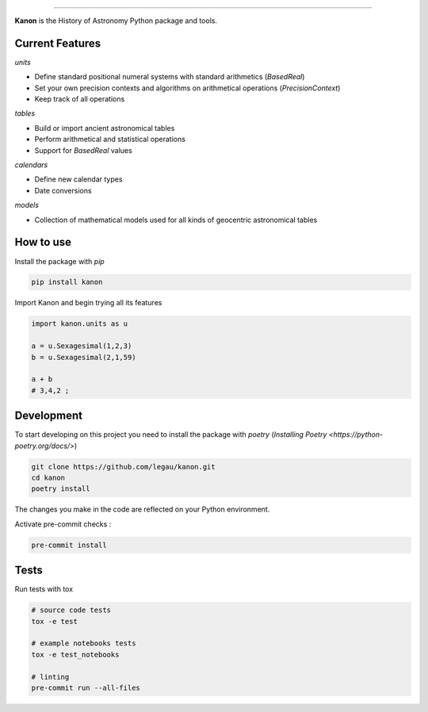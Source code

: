 .. image:: https://github.com/legau/kanon/workflows/CI/badge.svg
    :target: https://github.com/legau/kanon/actions
    :alt: GitHub Pipeline Status
.. image:: https://codecov.io/gh/legau/kanon/branch/master/graph/badge.svg
    :target: https://codecov.io/gh/legau/kanon/branch/master
    :alt: Coverage
.. image:: https://readthedocs.org/projects/kanon/badge/?version=latest
    :target: https://kanon.readthedocs.io/en/latest/?badge=latest
    :alt: Docs status
.. image:: https://img.shields.io/pypi/v/kanon
    :target: https://pypi.org/project/kanon/
    :alt: Kanon Pypi
.. image:: https://shields.io/badge/python-v3.8-blue
    :target: https://www.python.org/downloads/release/python-380/
    :alt: Python 3.8
.. image:: http://img.shields.io/badge/powered%20by-AstroPy-orange.svg?style=flat
    :target: http://www.astropy.org
    :alt: Powered by Astropy Badge
.. image:: https://zenodo.org/badge/344498058.svg
   :target: https://zenodo.org/badge/latestdoi/344498058


--------

**Kanon** is the History of Astronomy Python package and tools.

Current Features
________________

`units`

- Define standard positional numeral systems with standard arithmetics (`BasedReal`)
- Set your own precision contexts and algorithms on arithmetical operations (`PrecisionContext`)
- Keep track of all operations

`tables`

- Build or import ancient astronomical tables
- Perform arithmetical and statistical operations
- Support for `BasedReal` values

`calendars`

- Define new calendar types
- Date conversions

`models`

- Collection of mathematical models used for all kinds of geocentric astronomical tables

How to use
__________

Install the package with `pip`

.. code:: bash

    pip install kanon

Import Kanon and begin trying all its features

.. code:: python

    import kanon.units as u

    a = u.Sexagesimal(1,2,3)
    b = u.Sexagesimal(2,1,59)

    a + b
    # 3,4,2 ;


Development
___________

To start developing on this project you need to install
the package with `poetry` (`Installing Poetry <https://python-poetry.org/docs/>`)

.. code:: bash

    git clone https://github.com/legau/kanon.git
    cd kanon
    poetry install

The changes you make in the code are reflected on your Python environment.

Activate pre-commit checks :

.. code:: bash

    pre-commit install

Tests
_____

Run tests with tox

.. code:: bash

    # source code tests
    tox -e test

    # example notebooks tests
    tox -e test_notebooks

    # linting
    pre-commit run --all-files

